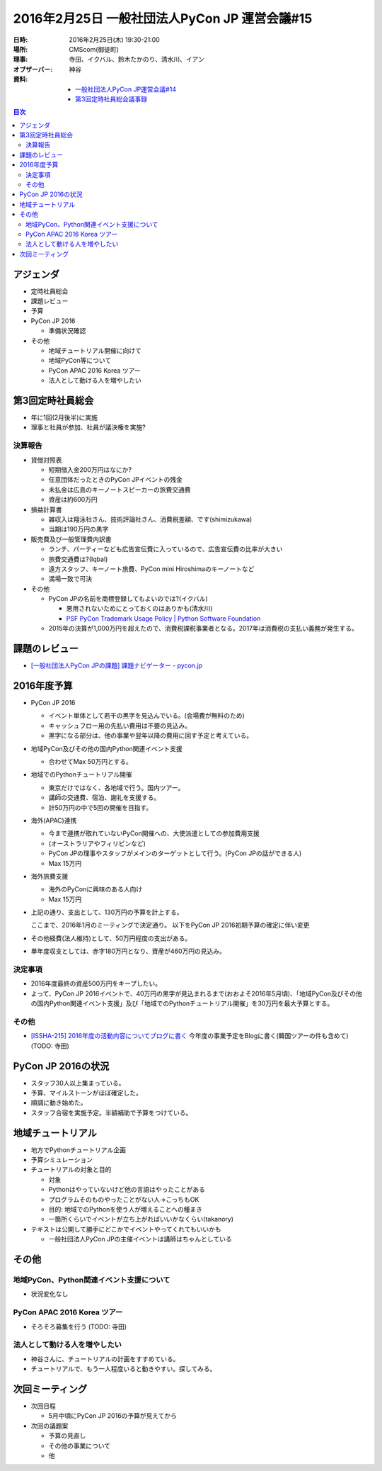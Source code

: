 ================================================
 2016年2月25日 一般社団法人PyCon JP 運営会議#15
================================================

:日時: 2016年2月25日(木) 19:30-21:00
:場所: CMScom(御徒町)
:理事: 寺田、イクバル、鈴木たかのり、清水川、イアン
:オブザーバー: 神谷
:資料:

   - `一般社団法人PyCon JP運営会議#14 <https://docs.google.com/document/d/1Sq5SDpboYl14wnNRjRes1xickKm7uJFyeVNIHLbp92k/edit>`_
   - `第3回定時社員総会議事録 <https://docs.google.com/document/d/1_GYlPniBU1QhUi70njV8E6RIlbu6dPfVExN8ClhYiVE/edit>`_

.. contents:: 目次
   :local:

アジェンダ
==========
- 定時社員総会
- 課題レビュー
- 予算
- PyCon JP 2016

  - 準備状況確認

- その他

  - 地域チュートリアル開催に向けて
  - 地域PyCon等について
  - PyCon APAC 2016 Korea ツアー
  - 法人として動ける人を増やしたい

第3回定時社員総会
=================
- 年に1回(2月後半)に実施
- 理事と社員が参加、社員が議決権を実施?

決算報告
--------
- 貸借対照表

  - 短期借入金200万円はなにか?
  - 任意団体だったときのPyCon JPイベントの残金
  - 未払金は広島のキーノートスピーカーの旅費交通費
  - 資産は約600万円

- 損益計算書

  - 雑収入は翔泳社さん、技術評論社さん、消費税差額、です(shimizukawa)
  - 当期は190万円の黒字

- 販売費及び一般管理費内訳書

  - ランチ、パーティーなども広告宣伝費に入っているので、広告宣伝費の比率が大きい
  - 旅費交通費は?(Iqbal)
  - 遠方スタッフ、キーノート旅費、PyCon mini Hiroshimaのキーノートなど
  - 満場一致で可決

- その他

  - PyCon JPの名前を商標登録してもよいのでは?(イクバル)

    - 悪用されないためにとっておくのはありかも(清水川)
    - `PSF PyCon Trademark Usage Policy | Python Software Foundation <https://www.python.org/psf/trademarks/pycon/>`_

  - 2015年の決算が1,000万円を超えたので、消費税課税事業者となる。2017年は消費税の支払い義務が発生する。

課題のレビュー
==============
- `[一般社団法人PyCon JPの課題] 課題ナビゲーター - pycon.jp <https://pyconjp.atlassian.net/issues/?filter=11500>`_

2016年度予算
============
- PyCon JP 2016

  - イベント単体として若干の黒字を見込んでいる。(会場費が無料のため)
  - キャッシュフロー用の先払い費用は不要の見込み。
  - 黒字になる部分は、他の事業や翌年以降の費用に回す予定と考えている。

- 地域PyCon及びその他の国内Python関連イベント支援

  - 合わせてMax 50万円とする。

- 地域でのPythonチュートリアル開催

  - 東京だけではなく、各地域で行う。国内ツアー。
  - 講師の交通費、宿泊、謝礼を支援する。
  - 計50万円の中で5回の開催を目指す。

- 海外(APAC)連携

  - 今まで連携が取れていないPyCon開催への、大使派遣としての参加費用支援
  - (オーストラリアやフィリピンなど)
  - PyCon JPの理事やスタッフがメインのターゲットとして行う。(PyCon JPの話ができる人)
  - Max 15万円

- 海外旅費支援

  - 海外のPyConに興味のある人向け
  - Max 15万円

- 上記の通り、支出として、130万円の予算を計上する。

  ここまで、2016年1月のミーティングで決定通り。
  以下をPyCon JP 2016初期予算の確定に伴い変更

- その他経費(法人維持)として、50万円程度の支出がある。
- 単年度収支としては、赤字180万円となり、資産が460万円の見込み。

決定事項
--------
- 2016年度最終の資産500万円をキープしたい。
- よって、PyCon JP 2016イベントで、40万円の黒字が見込まれるまで(おおよそ2016年5月頃)、「地域PyCon及びその他の国内Python関連イベント支援」及び「地域でのPythonチュートリアル開催」を30万円を最大予算とする。

その他
------
- `[ISSHA-215] 2016年度の活動内容についてブログに書く <https://pyconjp.atlassian.net/browse/ISSHA-215>`_ 今年度の事業予定をBlogに書く(韓国ツアーの件も含めて) (TODO: 寺田)

PyCon JP 2016の状況
===================
- スタッフ30人以上集まっている。
- 予算、マイルストーンがほぼ確定した。
- 順調に動き始めた。
- スタッフ合宿を実施予定。半額補助で予算をつけている。

地域チュートリアル
==================
- 地方でPythonチュートリアル企画 
- 予算シミュレーション 
- チュートリアルの対象と目的

  - 対象
  - Pythonはやっていないけど他の言語はやったことがある
  - プログラムそのものやったことがない人→こっちもOK
  - 目的: 地域でのPythonを使う人が増えることへの種まき
  - 一箇所くらいでイベントが立ち上がればいいかなくらい(takanory)

- テキストは公開して勝手にどこかでイベントやってくれてもいいかも

  - 一般社団法人PyCon JPの主催イベントは講師はちゃんとしている

その他
======
地域PyCon、Python関連イベント支援について
-----------------------------------------
- 状況変化なし

PyCon APAC 2016 Korea ツアー
----------------------------
- そろそろ募集を行う (TODO: 寺田)

法人として動ける人を増やしたい
------------------------------
- 神谷さんに、チュートリアルの計画をすすめている。
- チュートリアルで、もう一人程度いると動きやすい。探してみる。

次回ミーティング
================
- 次回日程

  - 5月中頃にPyCon JP 2016の予算が見えてから

- 次回の議題案

  - 予算の見直し
  - その他の事業について
  - 他



    

